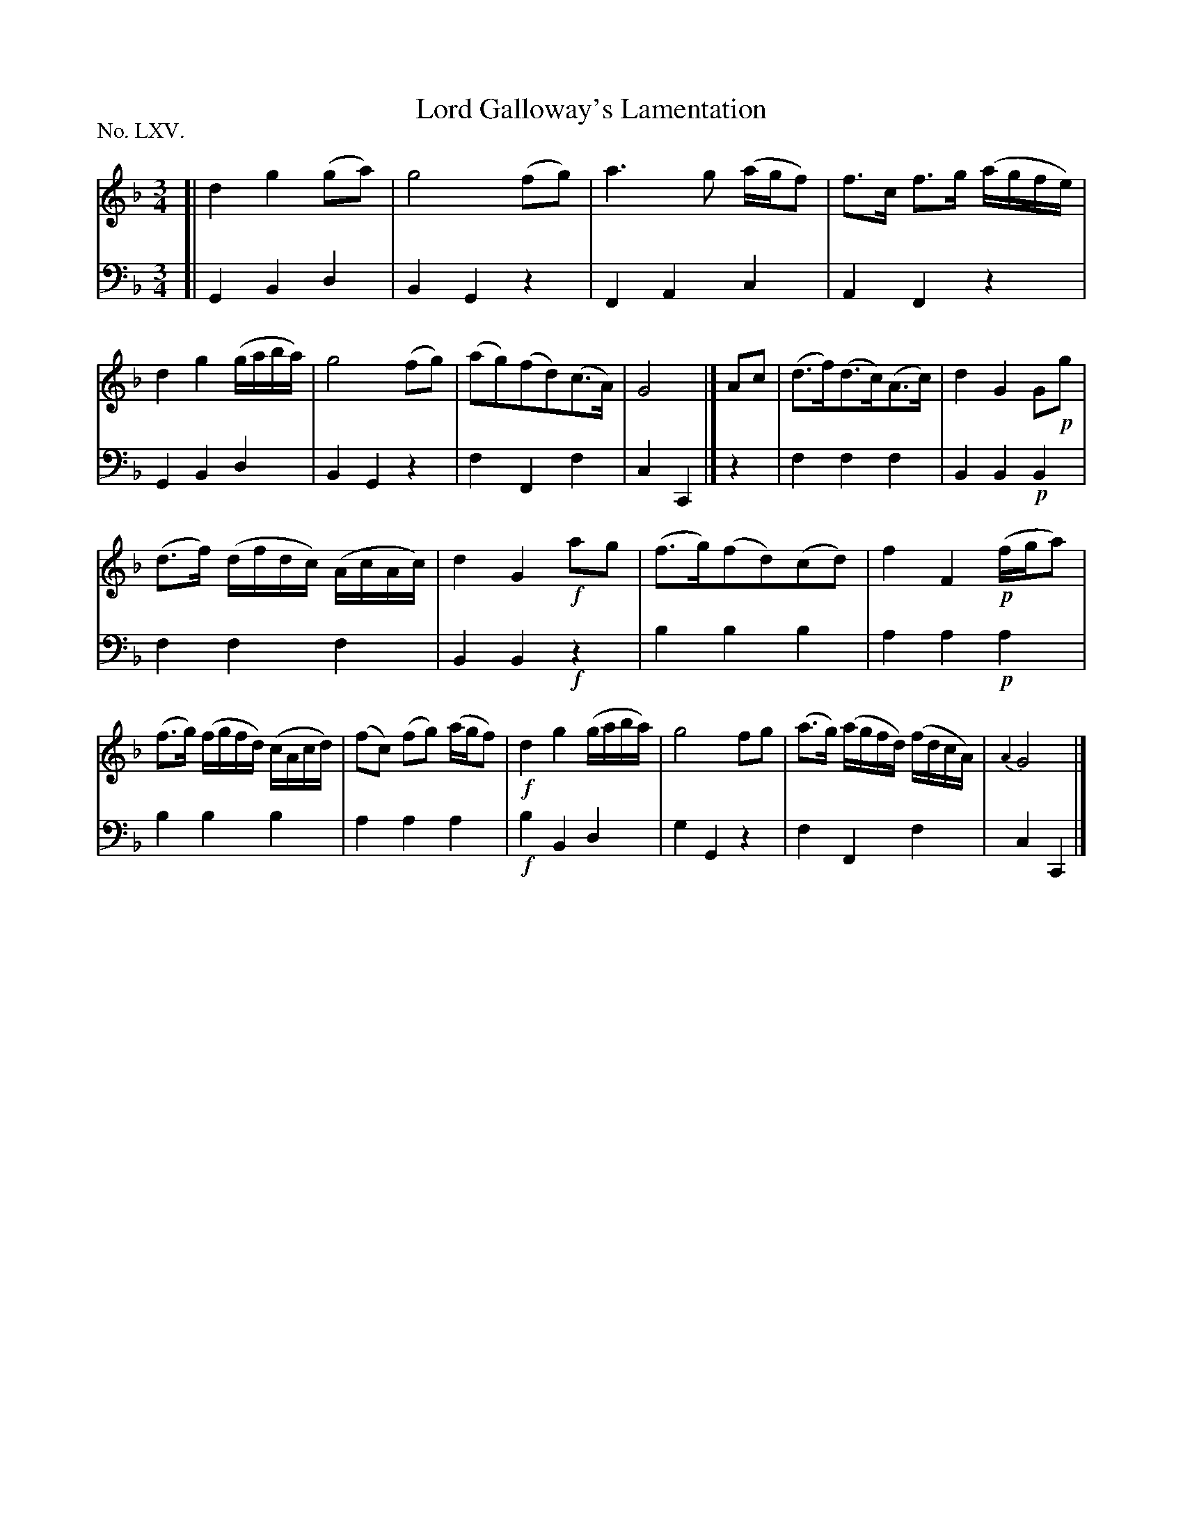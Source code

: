 X: 65
T: Lord Galloway's Lamentation
%R: air, minuet
B: "The Hibernian Muse" p.41 #2
F: http://imslp.org/wiki/The_Hibernian_Muse_%28Various%29
Z: 2015 John Chambers <jc:trillian.mit.edu>
P: No. LXV.
M: 3/4
L: 1/16
K: F	% Ambiguous: could be Gdor or Cmix
% - - - - - - - - - - - - - - - - - - - - - - - - - - - - -
V: 1
[|\
d4 g4 (g2a2) | g8 (f2g2) |\
a6 g2 (agf2) | f3c f3g (agfe) |\
d4 g4 (gaba) | g8 (f2g2) |\
(a2g2)(f2d2)(c3A) | G8 |]\
A2c2 |\
(d3f)(d3c)(A3c) | d4 G4 G2!p!g2 |
(d3f) (dfdc) (AcAc) | d4 G4 !f!a2g2 |\
(f3g)(f2d2)(c2d2) | f4 F4 !p!(fga2) |\
(f3g) (fgfd) (cAcd) | (f2c2) (f2g2) (agf2) |\
!f!d4 g4 (gaba) | g8 f2g2 |\
(a3g) (agfd) (fdcA) | {A4}G8 |]
% - - - - - - - - - - - - - - - - - - - - - - - - - - - - -
V: 2 clef=bass middle=d
[|\
G4 B4 d4 | B4 G4 z4 | F4 A4 c4 | A4 F4 z4 |\
G4 B4 d4 | B4 G4 z4 | f4 F4 f4 |
c4 C4 |] z4 |\
f4 f4 f4 | B4 B4 !p!B4 | f4 f4 f4 | B4 B4 !f!z4 |\
b4 b4 b4 | a4 a4 !p!a4 |
b4 b4 b4 | a4 a4 a4 |\
!f!b4 B4 d4 | g4 G4 z4 | f4 F4 f4 | c4 C4 |]
